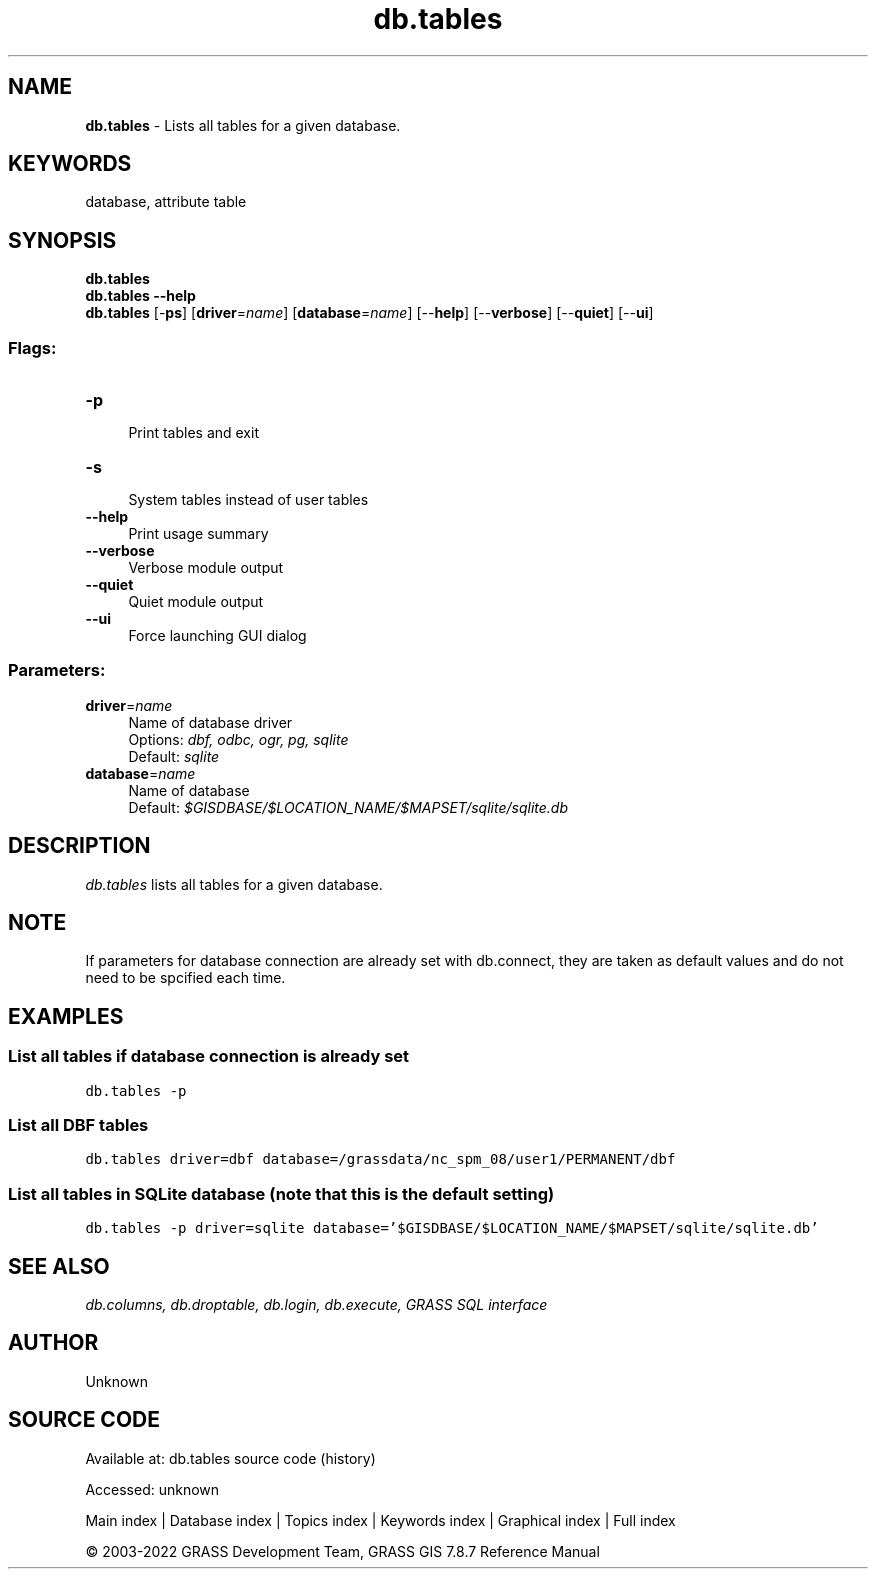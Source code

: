 .TH db.tables 1 "" "GRASS 7.8.7" "GRASS GIS User's Manual"
.SH NAME
\fI\fBdb.tables\fR\fR  \- Lists all tables for a given database.
.SH KEYWORDS
database, attribute table
.SH SYNOPSIS
\fBdb.tables\fR
.br
\fBdb.tables \-\-help\fR
.br
\fBdb.tables\fR [\-\fBps\fR]  [\fBdriver\fR=\fIname\fR]   [\fBdatabase\fR=\fIname\fR]   [\-\-\fBhelp\fR]  [\-\-\fBverbose\fR]  [\-\-\fBquiet\fR]  [\-\-\fBui\fR]
.SS Flags:
.IP "\fB\-p\fR" 4m
.br
Print tables and exit
.IP "\fB\-s\fR" 4m
.br
System tables instead of user tables
.IP "\fB\-\-help\fR" 4m
.br
Print usage summary
.IP "\fB\-\-verbose\fR" 4m
.br
Verbose module output
.IP "\fB\-\-quiet\fR" 4m
.br
Quiet module output
.IP "\fB\-\-ui\fR" 4m
.br
Force launching GUI dialog
.SS Parameters:
.IP "\fBdriver\fR=\fIname\fR" 4m
.br
Name of database driver
.br
Options: \fIdbf, odbc, ogr, pg, sqlite\fR
.br
Default: \fIsqlite\fR
.IP "\fBdatabase\fR=\fIname\fR" 4m
.br
Name of database
.br
Default: \fI$GISDBASE/$LOCATION_NAME/$MAPSET/sqlite/sqlite.db\fR
.SH DESCRIPTION
\fIdb.tables\fR lists all tables for a given database.
.SH NOTE
If parameters for database connection are already set with
db.connect, they are taken as default values and
do not need to be spcified each time.
.SH EXAMPLES
.SS List all tables if database connection is already set
.br
.nf
\fC
db.tables \-p
\fR
.fi
.SS List all DBF tables
.br
.nf
\fC
db.tables driver=dbf database=/grassdata/nc_spm_08/user1/PERMANENT/dbf
\fR
.fi
.SS List all tables in SQLite database (note that this is the default setting)
.br
.nf
\fC
db.tables \-p driver=sqlite database=\(cq$GISDBASE/$LOCATION_NAME/$MAPSET/sqlite/sqlite.db\(cq
\fR
.fi
.SH SEE ALSO
\fI
db.columns,
db.droptable,
db.login,
db.execute,
GRASS SQL interface
\fR
.SH AUTHOR
Unknown
.SH SOURCE CODE
.PP
Available at:
db.tables source code
(history)
.PP
Accessed: unknown
.PP
Main index |
Database index |
Topics index |
Keywords index |
Graphical index |
Full index
.PP
© 2003\-2022
GRASS Development Team,
GRASS GIS 7.8.7 Reference Manual
